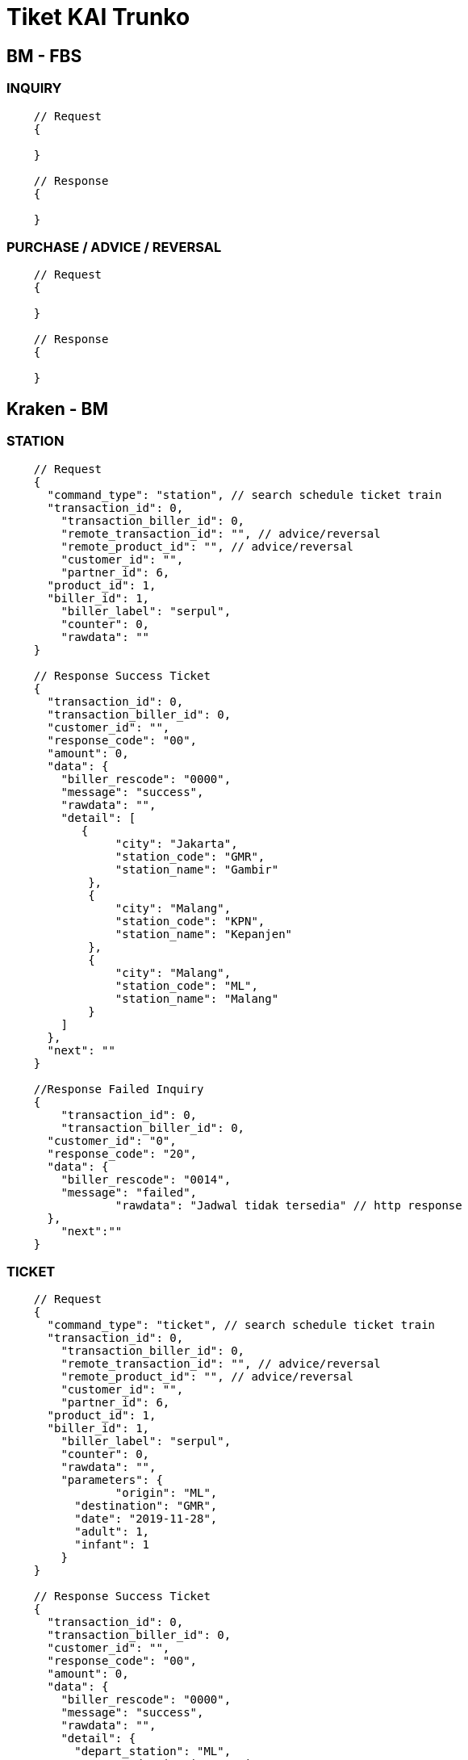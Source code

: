 = Tiket KAI Trunko

== BM - FBS

=== INQUIRY

----
    // Request
    {

    }

    // Response
    {

    }
----

=== PURCHASE / ADVICE / REVERSAL

----
    // Request
    {

    }

    // Response
    {

    }
----

== Kraken - BM

=== STATION

----
    // Request
    {
      "command_type": "station", // search schedule ticket train
      "transaction_id": 0,
    	"transaction_biller_id": 0,
    	"remote_transaction_id": "", // advice/reversal
    	"remote_product_id": "", // advice/reversal
    	"customer_id": "",
    	"partner_id": 6,
      "product_id": 1,
      "biller_id": 1,
    	"biller_label": "serpul",
    	"counter": 0,
    	"rawdata": ""
    }

    // Response Success Ticket
    {
      "transaction_id": 0,
      "transaction_biller_id": 0,
      "customer_id": "",
      "response_code": "00",
      "amount": 0,
      "data": {
        "biller_rescode": "0000",
        "message": "success",
        "rawdata": "",
        "detail": [
           {
                "city": "Jakarta",
                "station_code": "GMR",
                "station_name": "Gambir"
            },
            {
                "city": "Malang",
                "station_code": "KPN",
                "station_name": "Kepanjen"
            },
            {
                "city": "Malang",
                "station_code": "ML",
                "station_name": "Malang"
            }
        ]
      },
      "next": ""
    }

    //Response Failed Inquiry
    {
    	"transaction_id": 0,
    	"transaction_biller_id": 0,
      "customer_id": "0",
      "response_code": "20",
      "data": {
        "biller_rescode": "0014",
        "message": "failed",
    		"rawdata": "Jadwal tidak tersedia" // http response
      },
    	"next":""
    }
----

=== TICKET

----
    // Request
    {
      "command_type": "ticket", // search schedule ticket train
      "transaction_id": 0,
    	"transaction_biller_id": 0,
    	"remote_transaction_id": "", // advice/reversal
    	"remote_product_id": "", // advice/reversal
    	"customer_id": "",
    	"partner_id": 6,
      "product_id": 1,
      "biller_id": 1,
    	"biller_label": "serpul",
    	"counter": 0,
    	"rawdata": "",
    	"parameters": {
    		"origin": "ML",
    	  "destination": "GMR",
    	  "date": "2019-11-28",
    	  "adult": 1,
    	  "infant": 1 	
    	}
    }

    // Response Success Ticket
    {
      "transaction_id": 0,
      "transaction_biller_id": 0,
      "customer_id": "",
      "response_code": "00",
      "amount": 0,
      "data": {
        "biller_rescode": "0000",
        "message": "success",
        "rawdata": "",
        "detail": {
          "depart_station": "ML",
    		  "destination_station": "GMR",
    		  "qty_adult": 1,
    		  "qty_infant": 1,
    		  "schedules": [
    		    {
    		      "schedule_id": "218201",
    		      "train_name": "GAJAYANA",
    		      "departure_datetime": "2019-11-28 13:30",
    		      "arrival_datetime": "2019-11-29 04:27",
    		      "duration": "14j57m",
    		      "train_class": "Eksekutif",
    		      "train_subclass": "A",
    		      "train_fare": {
    		        "adult_fare": 555000,
    		        "infant_fare": 0
    		      },
    		      "available_seat": 26
    		    },
    		    {
    		      "schedule_id": "218206",
    		      "train_name": "GAJAYANA",
    		      "departure_datetime": "2019-11-28 13:30",
    		      "arrival_datetime": "2019-11-29 04:27",
    		      "duration": "14j57m",
    		      "train_class": "Eksekutif",
    		      "train_subclass": "H",
    		      "train_fare": {
    		        "adult_fare": 520000,
    		        "infant_fare": 0
    		      },
    		      "available_seat": 12
    		    },
    		    {
    		      "schedule_id": "218406",
    		      "train_name": "BIMA",
    		      "departure_datetime": "2019-11-28 14:25",
    		      "arrival_datetime": "2019-11-29 05:43",
    		      "duration": "15j18m",
    		      "train_class": "Eksekutif",
    		      "train_subclass": "I",
    		      "train_fare": {
    		        "adult_fare": 480000,
    		        "infant_fare": 0
    		      },
    		      "available_seat": 7
    		    }
    		  ],
    		  "expired_at": 1473332820
        }
      },
      "next": ""
    }

    //Response Failed Inquiry
    {
    	"transaction_id": 0,
    	"transaction_biller_id": 0,
      "customer_id": "0",
      "response_code": "20",
      "data": {
        "biller_rescode": "0014",
        "message": "failed",
    		"rawdata": "Jadwal tidak tersedia" // http response
      },
    	"next":""
    }
----

=== BOOKING

----
    // Request
    {
      "command_type": "booking", // purchase/advice/reversal
      "transaction_id": 0,
    	"transaction_biller_id": 0,
    	"remote_transaction_id": "", // advice/reversal
    	"remote_product_id": "", // advice/reversal
    	"customer_id": "085719200192",
    	"partner_id": 6,
      "product_id": 1,
      "biller_id": 1,
    	"biller_label": "serpul",
    	"counter": 0,
    	"rawdata": "",
    	"parameters": {
    		"reference_no": "8799001",
    		"adult": 1,
    	  "infant": 1,
    	  "schedule_id": "218201",
    	  "customer_detail": {
    	    "full_name": "John Hilmi",
    	    "email": "john.hilmi@gmail.com"
    	  },
    	  "passengers_detail": [
    	    {
    	      "type": "adult",
    	      "title": "Mr",
    	      "full_name": "John Hilmi",
    	      "identity_number": "38812399123990001"
    	    },
    	    {
    	      "type": "infant",
    	      "title": "Mr",
    	      "full_name": "John Takpor",
    	      "identity_number": "20181101"
    	    }
    	  ]
    	} // product with inquiry
    }

    // Response Success Booking
    {
      "transaction_id": 0,
      "transaction_biller_id": 0,
      "customer_id": "085719200192",
      "response_code": "00",
      "amount": 555000,
      "data": {
        "biller_rescode": "0000",
        "message": "success",
        "rawdata": "",
        "detail": {
          "origin": "ML",
          "destination": "GMR",
          "date": "2019-10-28",
          "adult": 1,
          "infant": 1,
    			"schedule_id": "3786503",
          "booking_code": "5EW2NKI",
          "reference_no": "1583006847",
          "amount": 555000,
          "admin_fee": 7500,
          "additional_fee": 0,
          "ticket_detail": {
            "schedule_id": "3786503",
            "train_name": "GAJAYANA (41)",
            "departure_datetime": "2019-11-28 13:30",
            "arrival_datetime": "2019-11-29 04:27",
            "duration": "14j57m",
            "train_class": "Eksekutif",
            "train_subclass": "I",
            "train_fare": {
              "adult_fare": 555000,
              "infant_fare": 0
            }
          },
          "customer_detail": {
            "full_name": "John Hilmi",
            "email": "john.hilmi@gmail.com"
          },
          "passengers_detail": [
            {
              "type": "adult",
              "title": "Mr",
              "full_name": "John Hilmi",
              "identity_number": "38812399123990001"
            },
            {
              "type": "infant",
              "title": "Mr",
              "full_name": "John Takpor",
              "identity_number": "20181101"
            }
          ],
          "seat_detail": [
            {
              "wagon": "1",
              "seats": [
                {
                  "row": "1",
                  "column": "B"
                }
              ]
            },
            {
              "wagon": "2",
              "seats": [
                {
                  "row": "1",
                  "column": "A"
                }
              ]
            }
          ],
          "expired_at": 1473332820
        }
      },
      "next": ""
    }

    //Response Failed Inquiry
    {
    	"transaction_id": 0,
    	"transaction_biller_id": 0,
      "customer_id": "085719200192",
      "response_code": "23",
      "data": {
        "biller_rescode": "0014",
        "message": "failed",
    		"rawdata": "Connection Timeout" // http response
      },
    	"next":""
    }
----

=== GET SEAT

----
    // Request

    {
    	"command_type": "get_seat", // purchase/advice/reversal
      "transaction_id": 0,
    	"transaction_biller_id": 0,
    	"remote_transaction_id": "", // advice/reversal
    	"remote_product_id": "", // advice/reversal
    	"customer_id": "085719200192",
    	"partner_id": 6,
      "product_id": 1,
      "biller_id": 1,
    	"biller_label": "serpul",
    	"counter": 1,
    	"rawdata": "",
    	"parameters": {
    		"reference_no": "8799001",
    		"schedule_id": "3786503"
    	} // get seat train
    }

    // Response Success
    {
      "transaction_id": 0,
      "transaction_biller_id": 0,
      "customer_id": "085719200192",
      "response_code": "00",
      "amount": 0,
      "data": {
        "biller_rescode": "0000",
        "message": "success",
        "rawdata": "",
        "detail": {
          "origin": "ML",
          "destination": "GMR",
          "date": "2019-11-28",
          "schedule_id": "3786503",
          "seat_details": [
            {
              "wagon": "1",
              "seats": [
                {
                  "row": "1",
                  "column": "A",
                  "class": "A",
                  "is_filled": false
                },
                {
                  "row": "3",
                  "column": "C",
                  "class": "A",
                  "is_filled": true
                }
              ]
            },
            {
              "wagon": "2",
              "seats": [
                {
                  "row": "3",
                  "column": "B",
                  "class": "A",
                  "is_filled": false
                },
                {
                  "row": "6",
                  "column": "D",
                  "class": "A",
                  "is_filled": false
                }
              ]
            }
          ]
        }
      },
      "next": ""
    }



    // Response Failed

    {
    	"transaction_id": 0,
    	"transaction_biller_id": 0,
      "customer_id": "085719200192",
      "response_code": "50",
      "data": {
        "biller_rescode": "0014",
        "message": "failed",
    		"rawdata": "Not Available" // http response
      },
    	"next":""
    }
----

=== CHANGE SEAT

----
    // Request

    {
    	"command_type": "change_seat", // purchase/advice/reversal
      "transaction_id": 0,
    	"transaction_biller_id": 0,
    	"remote_transaction_id": "", // advice/reversal
    	"remote_product_id": "", // advice/reversal
    	"customer_id": "085719200192",
    	"partner_id": 6,
      "product_id": 1,
      "biller_id": 1,
    	"biller_label": "serpul",
    	"counter": 1,
    	"rawdata": "",
    	"parameters": {
    		"reference_no": "8799001",
    		"wagon": "1",
          "seats": [
            {
              "row": "1",
              "column": "A"
            },
            {
              "row": "3",
              "column": "C"
            }
          ]
    	} // change seat train
    }

    // Response Success
    {
      "transaction_id": 0,
      "transaction_biller_id": 0,
      "customer_id": "085719200192",
      "response_code": "00",
      "amount": 0,
      "data": {
        "biller_rescode": "0000",
        "message": "success",
        "rawdata": "",
        "detail": {
          "booking_code": "5EW2NKI",
          "seat_details": [
            {
              "wagon": "1",
              "seats": [
                {
                  "row": "1",
                  "column": "A"
                },
                {
                  "row": "3",
                  "column": "C"
                }
              ]
            }
          ]
        }
      },
      "next": ""
    }

    // Response Failed

    {
    	"transaction_id": 0,
    	"transaction_biller_id": 0,
      "customer_id": "085719200192",
      "response_code": "50",
      "data": {
        "biller_rescode": "0014",
        "message": "failed",
    		"rawdata": "Not Available" // http response
      },
    	"next":""
    }
----

=== PURCHASE/ADVISE/REVERSAL

----
    // Request

    {
    	"command_type": "purchase", // purchase/advice/reversal
      "transaction_id": 6855945,
    	"transaction_biller_id": 6855950,
    	"remote_transaction_id": "", // advice/reversal
    	"remote_product_id": "", // advice/reversal
    	"customer_id": "085719200192",
    	"partner_id": 6,
      "product_id": 1,
      "biller_id": 1,
    	"biller_label": "serpul",
    	"counter": 1,
    	"rawdata": "",
    	"parameters": {
    		"reference_no": "8799001"
    	} // product with inquiry
    }

    // Response Success

    {
      "transaction_id": 6855945,
      "transaction_biller_id": 6855950,
      "remote_transaction_id": "6855950",
      "remote_product_id": "SP25",
      "customer_id": "085719200192",
      "response_code": "00",
      "price": 562500,
      "amount": 555000,
      "data": {
        "serial_number": "0051003619319900",
        "biller_rescode": "0000",
        "message": "success",
        "rawdata": "",
        "detail": {
          "reference_no": "1583006847",
          "origin": "ML",
          "destination": "GMR",
          "date": "2019-10-28",
          "adult": 1,
          "infant": 1,
          "booking_code": "5EW2NKI",
          "amount": 555000,
          "admin_fee": 7500,
          "additional_fee": 0,
          "ticket_detail": {
            "schedule_id": "3786503",
            "train_name": "GAJAYANA (41)",
            "departure_datetime": "2019-11-28 13:30",
            "arrival_datetime": "2019-11-29 04:27",
            "duration": "14j57m",
            "train_class": "Eksekutif",
            "train_subclass": "I",
            "train_fare": {
              "adult_fare": 555000,
              "infant_fare": 0
            }
          },
          "customer_detail": {
            "full_name": "John Hilmi",
            "email": "john.hilmi@gmail.com"
          },
          "passengers_detail": [
            {
              "type": "adult",
              "title": "Mr",
              "full_name": "John Hilmi",
              "identity_number": "38812399123990001"
            },
            {
              "type": "infant",
              "title": "Mr",
              "full_name": "John Takpor",
              "identity_number": "20181101"
            }
          ],
          "seat_detail": [
            {
              "wagon": "1",
              "seats": [
                {
                  "row": "1",
                  "column": "A"
                },
                {
                  "row": "3",
                  "column": "C"
                }
              ]
            }
          ],
          "expired_at": 1473332820
        },
        "next": ""
      }
    }

    // Response Pending

    {
      "transaction_id": 6855945,
    	"transaction_biller_id": 6855950,
    	"remote_transaction_id": "6855950",
    	"remote_product_id": "SP25",
      "customer_id": "085363783000",
      "response_code": "10",
    	"price": 562500,
      "amount": 555000,
      "data": {
        "serial_number": "",
        "biller_rescode": "9999",
        "message": "pending", // failed/timeout/etc
    		"rawdata": "" // http response
      },
    	"next":""
    }

    // Response Failed

    {
      "transaction_id": 6855945,
    	"transaction_biller_id": 6855950,
    	"remote_transaction_id": "6855950",
    	"remote_product_id": "SP25",
      "customer_id": "085363783000",
      "response_code": "99",
    	"price": 562500,
      "amount": 555000,
      "data": {
        "serial_number": "",
        "biller_rescode": "9999",
        "message": "failed", // failed/timeout/biller-message/etc
    		"rawdata": "" // http response
      },
    	"next":""
    }
----
